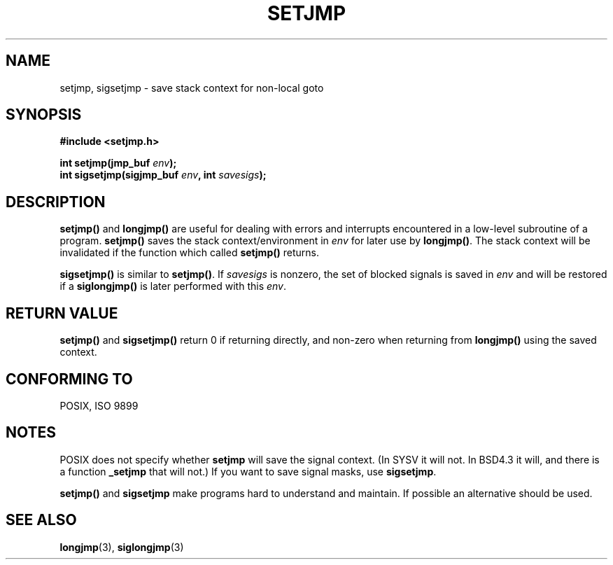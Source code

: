 .\" Written by Michael Haardt, Fri Nov 25 14:51:42 MET 1994
.\"
.\" This is free documentation; you can redistribute it and/or
.\" modify it under the terms of the GNU General Public License as
.\" published by the Free Software Foundation; either version 2 of
.\" the License, or (at your option) any later version.
.\"
.\" The GNU General Public License's references to "object code"
.\" and "executables" are to be interpreted as the output of any
.\" document formatting or typesetting system, including
.\" intermediate and printed output.
.\"
.\" This manual is distributed in the hope that it will be useful,
.\" but WITHOUT ANY WARRANTY; without even the implied warranty of
.\" MERCHANTABILITY or FITNESS FOR A PARTICULAR PURPOSE.  See the
.\" GNU General Public License for more details.
.\"
.\" You should have received a copy of the GNU General Public
.\" License along with this manual; if not, write to the Free
.\" Software Foundation, Inc., 59 Temple Place, Suite 330, Boston, MA 02111,
.\" USA.
.\"
.\" Added sigsetjmp, Sun Mar  2 22:03:05 EST 1997, jrv@vanzandt.mv.com
.\" Modifications, Sun Feb 26 14:39:45 1995, faith@cs.unc.edu
.\" "
.TH SETJMP 3 "March 2, 1997" "" "Library functions"
.SH NAME
setjmp, sigsetjmp \- save stack context for non-local goto
.SH SYNOPSIS
.ad l
.B #include <setjmp.h>
.sp
.nf
.BI "int setjmp(jmp_buf " env );
.BI "int sigsetjmp(sigjmp_buf " env ", int " savesigs );
.fi
.ad b
.SH DESCRIPTION
\fBsetjmp()\fP and \fBlongjmp()\fP are useful for dealing with errors
and interrupts encountered in a low-level subroutine of a program.
\fBsetjmp()\fP saves the stack context/environment in \fIenv\fP for
later use by \fBlongjmp()\fP.  The stack context will be invalidated
if the function which called \fBsetjmp()\fP returns.
.P
\fBsigsetjmp()\fP is similar to \fBsetjmp()\fP.  If \fIsavesigs\fP is nonzero,
the set of blocked signals is saved in \fIenv\fP and will be restored
if a \fBsiglongjmp()\fP is later performed with this \fIenv\fP.
.SH "RETURN VALUE"
\fBsetjmp()\fP and \fBsigsetjmp()\fP return 0 if returning directly, and
non-zero when returning from \fBlongjmp()\fP using the saved context.
.SH "CONFORMING TO"
POSIX, ISO 9899
.SH NOTES
POSIX does not specify whether \fBsetjmp\fP will save the
signal context. (In SYSV it will not. In BSD4.3 it will, and there
is a function \fB_setjmp\fP that will not.)
If you want to save signal masks, use \fBsigsetjmp\fP.
.P
\fBsetjmp()\fP and \fBsigsetjmp\fP make programs hard to understand
and maintain.  If possible an alternative should be used.
.SH "SEE ALSO"
.BR longjmp "(3), " siglongjmp (3)
